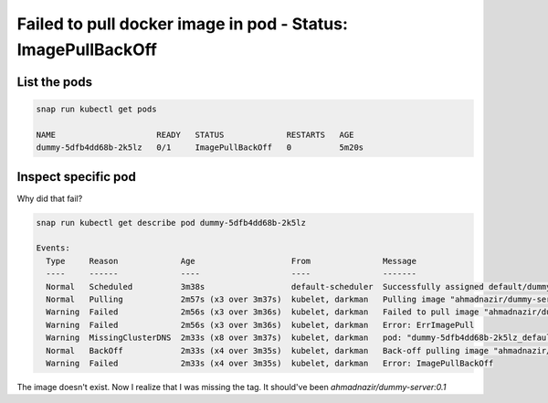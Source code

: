 Failed to pull docker image in pod - Status: ImagePullBackOff
=============================================================

List the pods
-------------

.. code::

   snap run kubectl get pods

   NAME                     READY   STATUS             RESTARTS   AGE
   dummy-5dfb4dd68b-2k5lz   0/1     ImagePullBackOff   0          5m20s

Inspect specific pod
--------------------

Why did that fail?

.. code::

   snap run kubectl get describe pod dummy-5dfb4dd68b-2k5lz

   Events:
     Type     Reason             Age                    From               Message
     ----     ------             ----                   ----               -------
     Normal   Scheduled          3m38s                  default-scheduler  Successfully assigned default/dummy-5dfb4dd68b-2k5lz to darkman
     Normal   Pulling            2m57s (x3 over 3m37s)  kubelet, darkman   Pulling image "ahmadnazir/dummy-server"
     Warning  Failed             2m56s (x3 over 3m36s)  kubelet, darkman   Failed to pull image "ahmadnazir/dummy-server": rpc error: code = Unknown desc = failed to resolve image "docker.io/ahmadnazir/dummy-server:latest": no available registry endpoint: docker.io/ahmadnazir/dummy-server:latest not found
     Warning  Failed             2m56s (x3 over 3m36s)  kubelet, darkman   Error: ErrImagePull
     Warning  MissingClusterDNS  2m33s (x8 over 3m37s)  kubelet, darkman   pod: "dummy-5dfb4dd68b-2k5lz_default(b6b34966-7614-11e9-802c-482ae332735d)". kubelet does not have ClusterDNS IP configured and cannot create Pod using "ClusterFirst" policy. Falling back to "Default" policy.
     Normal   BackOff            2m33s (x4 over 3m35s)  kubelet, darkman   Back-off pulling image "ahmadnazir/dummy-server"
     Warning  Failed             2m33s (x4 over 3m35s)  kubelet, darkman   Error: ImagePullBackOff

The image doesn't exist. Now I realize that I was missing the tag. It should've been `ahmadnazir/dummy-server:0.1`
